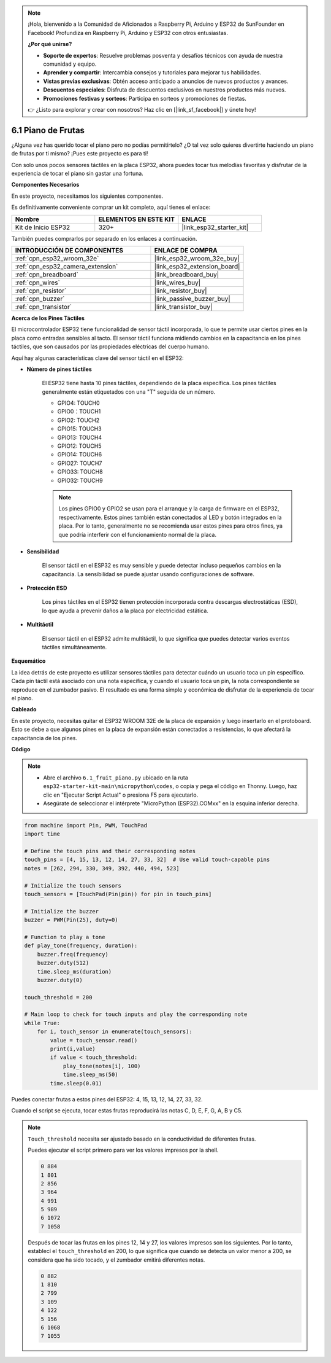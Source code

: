 .. note::

    ¡Hola, bienvenido a la Comunidad de Aficionados a Raspberry Pi, Arduino y ESP32 de SunFounder en Facebook! Profundiza en Raspberry Pi, Arduino y ESP32 con otros entusiastas.

    **¿Por qué unirse?**

    - **Soporte de expertos**: Resuelve problemas posventa y desafíos técnicos con ayuda de nuestra comunidad y equipo.
    - **Aprender y compartir**: Intercambia consejos y tutoriales para mejorar tus habilidades.
    - **Vistas previas exclusivas**: Obtén acceso anticipado a anuncios de nuevos productos y avances.
    - **Descuentos especiales**: Disfruta de descuentos exclusivos en nuestros productos más nuevos.
    - **Promociones festivas y sorteos**: Participa en sorteos y promociones de fiestas.

    👉 ¿Listo para explorar y crear con nosotros? Haz clic en [|link_sf_facebook|] y únete hoy!

.. _py_fruit_piano:

6.1 Piano de Frutas
============================

¿Alguna vez has querido tocar el piano pero no podías permitírtelo? ¿O tal vez solo quieres divertirte haciendo un piano de frutas por ti mismo? ¡Pues este proyecto es para ti!

Con solo unos pocos sensores táctiles en la placa ESP32, ahora puedes tocar tus melodías favoritas y disfrutar de la experiencia de tocar el piano sin gastar una fortuna.

**Componentes Necesarios**

En este proyecto, necesitamos los siguientes componentes.

Es definitivamente conveniente comprar un kit completo, aquí tienes el enlace:

.. list-table::
    :widths: 20 20 20
    :header-rows: 1

    *   - Nombre
        - ELEMENTOS EN ESTE KIT
        - ENLACE
    *   - Kit de Inicio ESP32
        - 320+
        - |link_esp32_starter_kit|

También puedes comprarlos por separado en los enlaces a continuación.

.. list-table::
    :widths: 30 20
    :header-rows: 1

    *   - INTRODUCCIÓN DE COMPONENTES
        - ENLACE DE COMPRA

    *   - :ref:`cpn_esp32_wroom_32e`
        - |link_esp32_wroom_32e_buy|
    *   - :ref:`cpn_esp32_camera_extension`
        - |link_esp32_extension_board|
    *   - :ref:`cpn_breadboard`
        - |link_breadboard_buy|
    *   - :ref:`cpn_wires`
        - |link_wires_buy|
    *   - :ref:`cpn_resistor`
        - |link_resistor_buy|
    *   - :ref:`cpn_buzzer`
        - |link_passive_buzzer_buy|
    *   - :ref:`cpn_transistor`
        - |link_transistor_buy|

**Acerca de los Pines Táctiles**

El microcontrolador ESP32 tiene funcionalidad de sensor táctil incorporada, lo que te permite usar ciertos pines en la placa
como entradas sensibles al tacto. El sensor táctil funciona midiendo cambios en la capacitancia en los pines táctiles,
que son causados por las propiedades eléctricas del cuerpo humano.

Aquí hay algunas características clave del sensor táctil en el ESP32:

* **Número de pines táctiles**

    El ESP32 tiene hasta 10 pines táctiles, dependiendo de la placa específica. Los pines táctiles generalmente están etiquetados con una "T" seguida de un número.

    * GPIO4: TOUCH0
    * GPIO0：TOUCH1
    * GPIO2: TOUCH2
    * GPIO15: TOUCH3
    * GPIO13: TOUCH4
    * GPIO12: TOUCH5
    * GPIO14: TOUCH6
    * GPIO27: TOUCH7
    * GPIO33: TOUCH8
    * GPIO32: TOUCH9

    .. note::
        Los pines GPIO0 y GPIO2 se usan para el arranque y la carga de firmware en el ESP32, respectivamente. Estos pines también están conectados al LED y botón integrados en la placa. Por lo tanto, generalmente no se recomienda usar estos pines para otros fines, ya que podría interferir con el funcionamiento normal de la placa.

* **Sensibilidad**

    El sensor táctil en el ESP32 es muy sensible y puede detectar incluso pequeños cambios en la capacitancia. La sensibilidad se puede ajustar usando configuraciones de software.

* **Protección ESD**

    Los pines táctiles en el ESP32 tienen protección incorporada contra descargas electrostáticas (ESD), lo que ayuda a prevenir daños a la placa por electricidad estática.

* **Multitáctil**

    El sensor táctil en el ESP32 admite multitáctil, lo que significa que puedes detectar varios eventos táctiles simultáneamente.


**Esquemático**

.. image:: ../../img/circuit/circuit_6.1_fruit_piano.png

La idea detrás de este proyecto es utilizar sensores táctiles para detectar cuándo un usuario toca un pin específico.
Cada pin táctil está asociado con una nota específica, y cuando el usuario toca un pin,
la nota correspondiente se reproduce en el zumbador pasivo.
El resultado es una forma simple y económica de disfrutar de la experiencia de tocar el piano.

**Cableado**

.. image:: ../../img/wiring/6.1_fruit_piano_bb.png

En este proyecto, necesitas quitar el ESP32 WROOM 32E de la placa de expansión y luego insertarlo en el protoboard. Esto se debe a que algunos pines en la placa de expansión están conectados a resistencias, lo que afectará la capacitancia de los pines.

**Código**

.. note::

    * Abre el archivo ``6.1_fruit_piano.py`` ubicado en la ruta ``esp32-starter-kit-main\micropython\codes``, o copia y pega el código en Thonny. Luego, haz clic en "Ejecutar Script Actual" o presiona F5 para ejecutarlo.
    * Asegúrate de seleccionar el intérprete "MicroPython (ESP32).COMxx" en la esquina inferior derecha.

.. code-block:: python

    from machine import Pin, PWM, TouchPad
    import time

    # Define the touch pins and their corresponding notes
    touch_pins = [4, 15, 13, 12, 14, 27, 33, 32]  # Use valid touch-capable pins
    notes = [262, 294, 330, 349, 392, 440, 494, 523]

    # Initialize the touch sensors
    touch_sensors = [TouchPad(Pin(pin)) for pin in touch_pins]

    # Initialize the buzzer
    buzzer = PWM(Pin(25), duty=0)

    # Function to play a tone
    def play_tone(frequency, duration):
        buzzer.freq(frequency)
        buzzer.duty(512)
        time.sleep_ms(duration)
        buzzer.duty(0)

    touch_threshold = 200

    # Main loop to check for touch inputs and play the corresponding note
    while True:
        for i, touch_sensor in enumerate(touch_sensors):
            value = touch_sensor.read()
            print(i,value)
            if value < touch_threshold:
                play_tone(notes[i], 100)
                time.sleep_ms(50)
            time.sleep(0.01)


Puedes conectar frutas a estos pines del ESP32: 4, 15, 13, 12, 14, 27, 33, 32.

Cuando el script se ejecuta, tocar estas frutas reproducirá las notas C, D, E, F, G, A, B y C5.

.. note::
    ``Touch_threshold`` necesita ser ajustado basado en la conductividad de diferentes frutas.
    
    Puedes ejecutar el script primero para ver los valores impresos por la shell.

    .. code-block::

        0 884
        1 801
        2 856
        3 964
        4 991
        5 989
        6 1072
        7 1058

    Después de tocar las frutas en los pines 12, 14 y 27, los valores impresos son los siguientes. Por lo tanto, establecí el ``touch_threshold`` en 200, lo que significa que cuando se detecta un valor menor a 200, se considera que ha sido tocado, y el zumbador emitirá diferentes notas.
    
    .. code-block::

        0 882
        1 810
        2 799
        3 109
        4 122
        5 156
        6 1068
        7 1055
